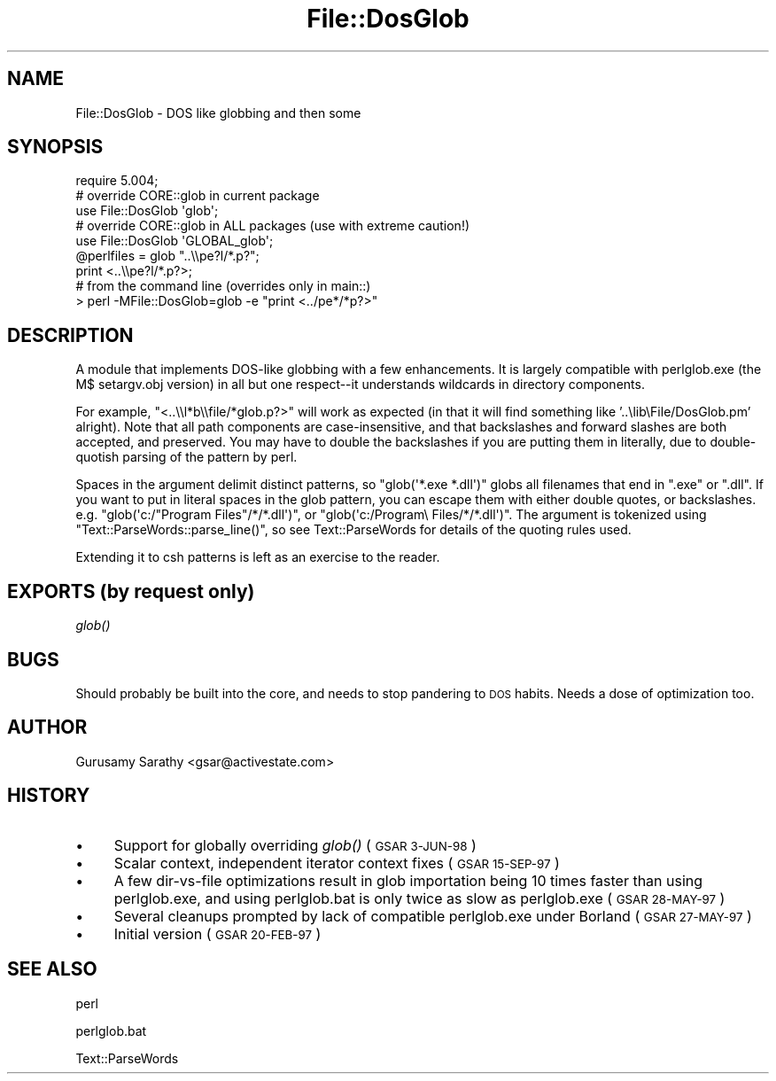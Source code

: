 .\" Automatically generated by Pod::Man 2.28 (Pod::Simple 3.28)
.\"
.\" Standard preamble:
.\" ========================================================================
.de Sp \" Vertical space (when we can't use .PP)
.if t .sp .5v
.if n .sp
..
.de Vb \" Begin verbatim text
.ft CW
.nf
.ne \\$1
..
.de Ve \" End verbatim text
.ft R
.fi
..
.\" Set up some character translations and predefined strings.  \*(-- will
.\" give an unbreakable dash, \*(PI will give pi, \*(L" will give a left
.\" double quote, and \*(R" will give a right double quote.  \*(C+ will
.\" give a nicer C++.  Capital omega is used to do unbreakable dashes and
.\" therefore won't be available.  \*(C` and \*(C' expand to `' in nroff,
.\" nothing in troff, for use with C<>.
.tr \(*W-
.ds C+ C\v'-.1v'\h'-1p'\s-2+\h'-1p'+\s0\v'.1v'\h'-1p'
.ie n \{\
.    ds -- \(*W-
.    ds PI pi
.    if (\n(.H=4u)&(1m=24u) .ds -- \(*W\h'-12u'\(*W\h'-12u'-\" diablo 10 pitch
.    if (\n(.H=4u)&(1m=20u) .ds -- \(*W\h'-12u'\(*W\h'-8u'-\"  diablo 12 pitch
.    ds L" ""
.    ds R" ""
.    ds C` ""
.    ds C' ""
'br\}
.el\{\
.    ds -- \|\(em\|
.    ds PI \(*p
.    ds L" ``
.    ds R" ''
.    ds C`
.    ds C'
'br\}
.\"
.\" Escape single quotes in literal strings from groff's Unicode transform.
.ie \n(.g .ds Aq \(aq
.el       .ds Aq '
.\"
.\" If the F register is turned on, we'll generate index entries on stderr for
.\" titles (.TH), headers (.SH), subsections (.SS), items (.Ip), and index
.\" entries marked with X<> in POD.  Of course, you'll have to process the
.\" output yourself in some meaningful fashion.
.\"
.\" Avoid warning from groff about undefined register 'F'.
.de IX
..
.nr rF 0
.if \n(.g .if rF .nr rF 1
.if (\n(rF:(\n(.g==0)) \{
.    if \nF \{
.        de IX
.        tm Index:\\$1\t\\n%\t"\\$2"
..
.        if !\nF==2 \{
.            nr % 0
.            nr F 2
.        \}
.    \}
.\}
.rr rF
.\"
.\" Accent mark definitions (@(#)ms.acc 1.5 88/02/08 SMI; from UCB 4.2).
.\" Fear.  Run.  Save yourself.  No user-serviceable parts.
.    \" fudge factors for nroff and troff
.if n \{\
.    ds #H 0
.    ds #V .8m
.    ds #F .3m
.    ds #[ \f1
.    ds #] \fP
.\}
.if t \{\
.    ds #H ((1u-(\\\\n(.fu%2u))*.13m)
.    ds #V .6m
.    ds #F 0
.    ds #[ \&
.    ds #] \&
.\}
.    \" simple accents for nroff and troff
.if n \{\
.    ds ' \&
.    ds ` \&
.    ds ^ \&
.    ds , \&
.    ds ~ ~
.    ds /
.\}
.if t \{\
.    ds ' \\k:\h'-(\\n(.wu*8/10-\*(#H)'\'\h"|\\n:u"
.    ds ` \\k:\h'-(\\n(.wu*8/10-\*(#H)'\`\h'|\\n:u'
.    ds ^ \\k:\h'-(\\n(.wu*10/11-\*(#H)'^\h'|\\n:u'
.    ds , \\k:\h'-(\\n(.wu*8/10)',\h'|\\n:u'
.    ds ~ \\k:\h'-(\\n(.wu-\*(#H-.1m)'~\h'|\\n:u'
.    ds / \\k:\h'-(\\n(.wu*8/10-\*(#H)'\z\(sl\h'|\\n:u'
.\}
.    \" troff and (daisy-wheel) nroff accents
.ds : \\k:\h'-(\\n(.wu*8/10-\*(#H+.1m+\*(#F)'\v'-\*(#V'\z.\h'.2m+\*(#F'.\h'|\\n:u'\v'\*(#V'
.ds 8 \h'\*(#H'\(*b\h'-\*(#H'
.ds o \\k:\h'-(\\n(.wu+\w'\(de'u-\*(#H)/2u'\v'-.3n'\*(#[\z\(de\v'.3n'\h'|\\n:u'\*(#]
.ds d- \h'\*(#H'\(pd\h'-\w'~'u'\v'-.25m'\f2\(hy\fP\v'.25m'\h'-\*(#H'
.ds D- D\\k:\h'-\w'D'u'\v'-.11m'\z\(hy\v'.11m'\h'|\\n:u'
.ds th \*(#[\v'.3m'\s+1I\s-1\v'-.3m'\h'-(\w'I'u*2/3)'\s-1o\s+1\*(#]
.ds Th \*(#[\s+2I\s-2\h'-\w'I'u*3/5'\v'-.3m'o\v'.3m'\*(#]
.ds ae a\h'-(\w'a'u*4/10)'e
.ds Ae A\h'-(\w'A'u*4/10)'E
.    \" corrections for vroff
.if v .ds ~ \\k:\h'-(\\n(.wu*9/10-\*(#H)'\s-2\u~\d\s+2\h'|\\n:u'
.if v .ds ^ \\k:\h'-(\\n(.wu*10/11-\*(#H)'\v'-.4m'^\v'.4m'\h'|\\n:u'
.    \" for low resolution devices (crt and lpr)
.if \n(.H>23 .if \n(.V>19 \
\{\
.    ds : e
.    ds 8 ss
.    ds o a
.    ds d- d\h'-1'\(ga
.    ds D- D\h'-1'\(hy
.    ds th \o'bp'
.    ds Th \o'LP'
.    ds ae ae
.    ds Ae AE
.\}
.rm #[ #] #H #V #F C
.\" ========================================================================
.\"
.IX Title "File::DosGlob 3"
.TH File::DosGlob 3 "2014-05-14" "perl v5.20.1" "Perl Programmers Reference Guide"
.\" For nroff, turn off justification.  Always turn off hyphenation; it makes
.\" way too many mistakes in technical documents.
.if n .ad l
.nh
.SH "NAME"
File::DosGlob \- DOS like globbing and then some
.SH "SYNOPSIS"
.IX Header "SYNOPSIS"
.Vb 1
\&    require 5.004;
\&
\&    # override CORE::glob in current package
\&    use File::DosGlob \*(Aqglob\*(Aq;
\&
\&    # override CORE::glob in ALL packages (use with extreme caution!)
\&    use File::DosGlob \*(AqGLOBAL_glob\*(Aq;
\&
\&    @perlfiles = glob  "..\e\epe?l/*.p?";
\&    print <..\e\epe?l/*.p?>;
\&
\&    # from the command line (overrides only in main::)
\&    > perl \-MFile::DosGlob=glob \-e "print <../pe*/*p?>"
.Ve
.SH "DESCRIPTION"
.IX Header "DESCRIPTION"
A module that implements DOS-like globbing with a few enhancements.
It is largely compatible with perlglob.exe (the M$ setargv.obj
version) in all but one respect\*(--it understands wildcards in
directory components.
.PP
For example, \f(CW\*(C`<..\e\el*b\e\efile/*glob.p?>\*(C'\fR will work as expected (in
that it will find something like '..\elib\eFile/DosGlob.pm' alright).
Note that all path components are case-insensitive, and that
backslashes and forward slashes are both accepted, and preserved.
You may have to double the backslashes if you are putting them in
literally, due to double-quotish parsing of the pattern by perl.
.PP
Spaces in the argument delimit distinct patterns, so
\&\f(CW\*(C`glob(\*(Aq*.exe *.dll\*(Aq)\*(C'\fR globs all filenames that end in \f(CW\*(C`.exe\*(C'\fR
or \f(CW\*(C`.dll\*(C'\fR.  If you want to put in literal spaces in the glob
pattern, you can escape them with either double quotes, or backslashes.
e.g. \f(CW\*(C`glob(\*(Aqc:/"Program Files"/*/*.dll\*(Aq)\*(C'\fR, or
\&\f(CW\*(C`glob(\*(Aqc:/Program\e Files/*/*.dll\*(Aq)\*(C'\fR.  The argument is tokenized using
\&\f(CW\*(C`Text::ParseWords::parse_line()\*(C'\fR, so see Text::ParseWords for details
of the quoting rules used.
.PP
Extending it to csh patterns is left as an exercise to the reader.
.SH "EXPORTS (by request only)"
.IX Header "EXPORTS (by request only)"
\&\fIglob()\fR
.SH "BUGS"
.IX Header "BUGS"
Should probably be built into the core, and needs to stop
pandering to \s-1DOS\s0 habits.  Needs a dose of optimization too.
.SH "AUTHOR"
.IX Header "AUTHOR"
Gurusamy Sarathy <gsar@activestate.com>
.SH "HISTORY"
.IX Header "HISTORY"
.IP "\(bu" 4
Support for globally overriding \fIglob()\fR (\s-1GSAR 3\-JUN\-98\s0)
.IP "\(bu" 4
Scalar context, independent iterator context fixes (\s-1GSAR 15\-SEP\-97\s0)
.IP "\(bu" 4
A few dir-vs-file optimizations result in glob importation being
10 times faster than using perlglob.exe, and using perlglob.bat is
only twice as slow as perlglob.exe (\s-1GSAR 28\-MAY\-97\s0)
.IP "\(bu" 4
Several cleanups prompted by lack of compatible perlglob.exe
under Borland (\s-1GSAR 27\-MAY\-97\s0)
.IP "\(bu" 4
Initial version (\s-1GSAR 20\-FEB\-97\s0)
.SH "SEE ALSO"
.IX Header "SEE ALSO"
perl
.PP
perlglob.bat
.PP
Text::ParseWords
